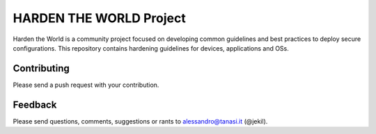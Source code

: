 HARDEN THE WORLD Project
========================

Harden the World is a community project focused on developing common guidelines and best practices to deploy secure
configurations.
This repository contains hardening guidelines for devices, applications and OSs.

Contributing
------------

Please send a push request with your contribution.

Feedback
--------

Please send questions, comments, suggestions or rants to alessandro@tanasi.it (@jekil).